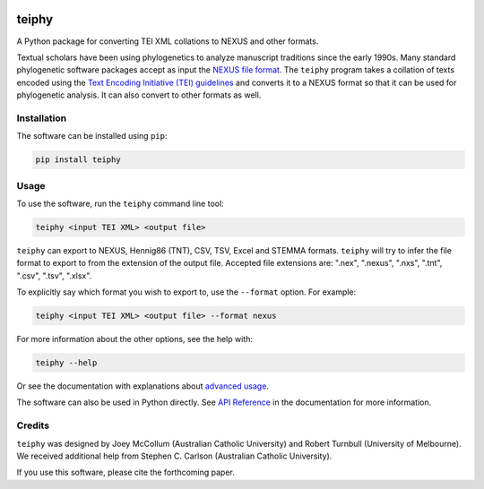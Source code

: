 .. image:: https://raw.githubusercontent.com/jjmccollum/pydeps/blob/teiphy/main/docs/teiphy-logo.png?sanitize=true

======
teiphy
======

.. start-badges

|license badge| |testing badge| |coverage badge| |docs badge| |black badge| |git3moji badge| 
|iqtree badge| |mrbayes badge| |stemma badge|

.. |license badge| image:: https://img.shields.io/badge/license-MIT-blue.svg?style=flat
    :target: https://choosealicense.com/licenses/mit/

.. |testing badge| image:: https://github.com/jjmccollum/teiphy/actions/workflows/testing.yml/badge.svg
    :target: https://github.com/jjmccollum/teiphy/actions/workflows/testing.yml

.. |docs badge| image:: https://github.com/jjmccollum/teiphy/actions/workflows/docs.yml/badge.svg
    :target: https://jjmccollum.github.io/teiphy
    
.. |black badge| image:: https://img.shields.io/badge/code%20style-black-000000.svg
    :target: https://github.com/psf/black
    
.. |coverage badge| image:: https://img.shields.io/endpoint?url=https://gist.githubusercontent.com/jjmccollum/62997df516f95bbda6eaefa02b9570aa/raw/coverage-badge.json
    :target: https://jjmccollum.github.io/teiphy/coverage/

.. |git3moji badge| image:: https://img.shields.io/badge/git3moji-%E2%9A%A1%EF%B8%8F%F0%9F%90%9B%F0%9F%93%BA%F0%9F%91%AE%F0%9F%94%A4-fffad8.svg
    :target: https://robinpokorny.github.io/git3moji/

.. |iqtree badge| image:: https://github.com/jjmccollum/teiphy/actions/workflows/iqtree.yml/badge.svg
    :target: https://github.com/jjmccollum/teiphy/actions/workflows/iqtree.yml

.. |mrbayes badge| image:: https://github.com/jjmccollum/teiphy/actions/workflows/mrbayes.yml/badge.svg
    :target: https://github.com/jjmccollum/teiphy/actions/workflows/mrbayes.yml

.. |stemma badge| image:: https://github.com/jjmccollum/teiphy/actions/workflows/stemma.yml/badge.svg
    :target: https://github.com/jjmccollum/teiphy/actions/workflows/stemma.yml

.. end-badges

.. start-about

A Python package for converting TEI XML collations to NEXUS and other formats.

Textual scholars have been using phylogenetics to analyze manuscript traditions since the early 1990s.
Many standard phylogenetic software packages accept as input the `NEXUS file format <https://doi.org/10.1093/sysbio/46.4.590>`_.
The ``teiphy`` program takes a collation of texts encoded using the `Text Encoding Initiative (TEI) guidelines <https://tei-c.org/release/doc/tei-p5-doc/en/html/TC.html>`_
and converts it to a NEXUS format so that it can be used for phylogenetic analysis.
It can also convert to other formats as well.


.. end-about


.. start-quickstart

Installation
============

The software can be installed using ``pip``:

.. code-block:: bash

    pip install teiphy

Usage
============

To use the software, run the ``teiphy`` command line tool:

.. code-block:: bash

    teiphy <input TEI XML> <output file>

``teiphy`` can export to NEXUS, Hennig86 (TNT), CSV, TSV, Excel and STEMMA formats. 
``teiphy`` will try to infer the file format to export to from the extension of the output file. Accepted file extensions are:
".nex", ".nexus", ".nxs", ".tnt", ".csv", ".tsv", ".xlsx".

To explicitly say which format you wish to export to, use the ``--format`` option. For example:

.. code-block:: bash

    teiphy <input TEI XML> <output file> --format nexus

For more information about the other options, see the help with:

.. code-block:: bash

    teiphy --help

Or see the documentation with explanations about `advanced usage <https://jjmccollum.github.io/teiphy/advanced.html>`_.

The software can also be used in Python directly. 
See `API Reference <https://jjmccollum.github.io/teiphy/reference.html>`_ in the documentation for more information.

.. end-quickstart

Credits
============

.. start-credits

``teiphy`` was designed by Joey McCollum (Australian Catholic University) and Robert Turnbull (University of Melbourne).
We received additional help from Stephen C. Carlson (Australian Catholic University).

If you use this software, please cite the forthcoming paper.

.. end-credits
